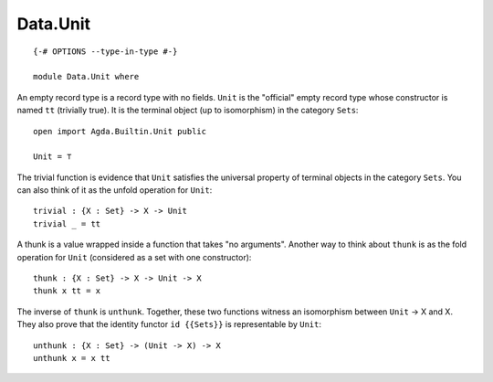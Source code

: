 *********
Data.Unit
*********
::

  {-# OPTIONS --type-in-type #-}
  
  module Data.Unit where

An empty record type is a record type with no fields. ``Unit`` is the
"official" empty record type whose constructor is named ``tt`` (trivially
true). It is the terminal object (up to isomorphism) in the category ``Sets``::

  open import Agda.Builtin.Unit public

  Unit = ⊤

The trivial function is evidence that ``Unit`` satisfies the universal property
of terminal objects in the category ``Sets``. You can also think of it as the
unfold operation for ``Unit``::

  trivial : {X : Set} -> X -> Unit
  trivial _ = tt 

A thunk is a value wrapped inside a function that takes "no arguments". Another
way to think about ``thunk`` is as the fold operation for ``Unit`` (considered
as a set with one constructor)::

  thunk : {X : Set} -> X -> Unit -> X
  thunk x tt = x

The inverse of ``thunk`` is ``unthunk``. Together, these two functions witness
an isomorphism between ``Unit`` -> X and X. They also prove that the identity
functor ``id {{Sets}}`` is representable by ``Unit``::

  unthunk : {X : Set} -> (Unit -> X) -> X
  unthunk x = x tt
